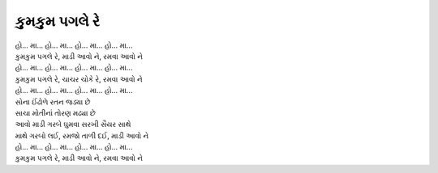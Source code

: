 |કુમકુમ|
---------------

| |હો|

| |કુમકુમ|, |માડી|, |રમવા|
| |હો|
| |કુમકુમ|, ચાચર ચોકે રે, |રમવા|
| |હો|

| સોના ઈંઢોળે રતન જડ્યા છે
| સાચા મોતીનાં તોરણ મઢ્યા છે
| આવો માડી ગરબે ઘુમવા સરખી સૈયર સાથે

| માથે ગરબો લઈ, રમજો તાળી દઈ, |માડી|
| |હો|

| |કુમકુમ|, |માડી|, |રમવા|

.. |કુમકુમ| replace:: કુમકુમ પગલે રે
.. |હો| replace:: હો... મા... હો... મા... હો... મા... હો... મા...
.. |માડી| replace:: માડી આવો ને
.. |રમવા| replace:: રમવા આવો ને
